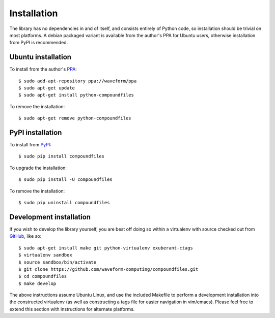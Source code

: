 .. _install:

============
Installation
============

The library has no dependencies in and of itself, and consists entirely of
Python code, so installation should be trivial on most platforms. A debian
packaged variant is available from the author's PPA for Ubuntu users, otherwise
installation from PyPI is recommended.


.. _ubuntu_install:

Ubuntu installation
===================

To install from the author's `PPA`_::

    $ sudo add-apt-repository ppa://waveform/ppa
    $ sudo apt-get update
    $ sudo apt-get install python-compoundfiles

To remove the installation::

    $ sudo apt-get remove python-compoundfiles


.. _pypi_install:

PyPI installation
=================

To install from `PyPI`_::

    $ sudo pip install compoundfiles

To upgrade the installation::

    $ sudo pip install -U compoundfiles

To remove the installation::

    $ sudo pip uninstall compoundfiles


Development installation
========================

If you wish to develop the library yourself, you are best off doing so within
a virtualenv with source checked out from `GitHub`_, like so::

    $ sudo apt-get install make git python-virtualenv exuberant-ctags
    $ virtualenv sandbox
    $ source sandbox/bin/activate
    $ git clone https://github.com/waveform-computing/compoundfiles.git
    $ cd compoundfiles
    $ make develop

The above instructions assume Ubuntu Linux, and use the included Makefile to
perform a development installation into the constructed virtualenv (as well
as constructing a tags file for easier navigation in vim/emacs). Please feel
free to extend this section with instructions for alternate platforms.


.. _PyPI: http://pypi.python.org/pypi/compoundfiles
.. _GitHub: https://github.com/waveform-computing/compoundfiles
.. _PPA: https://launchpad.net/~waveform/+archive/ppa
